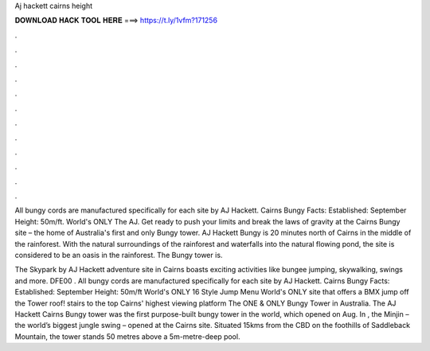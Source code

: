Aj hackett cairns height



𝐃𝐎𝐖𝐍𝐋𝐎𝐀𝐃 𝐇𝐀𝐂𝐊 𝐓𝐎𝐎𝐋 𝐇𝐄𝐑𝐄 ===> https://t.ly/1vfm?171256



.



.



.



.



.



.



.



.



.



.



.



.

All bungy cords are manufactured specifically for each site by AJ Hackett. Cairns Bungy Facts: Established: September Height: 50m/ft. World's ONLY The AJ. Get ready to push your limits and break the laws of gravity at the Cairns Bungy site – the home of Australia's first and only Bungy tower. AJ Hackett Bungy is 20 minutes north of Cairns in the middle of the rainforest. With the natural surroundings of the rainforest and waterfalls into the natural flowing pond, the site is considered to be an oasis in the rainforest. The Bungy tower is.

The Skypark by AJ Hackett adventure site in Cairns boasts exciting activities like bungee jumping, skywalking, swings and more. DFE00 . All bungy cords are manufactured specifically for each site by AJ Hackett. Cairns Bungy Facts: Established: September Height: 50m/ft World's ONLY 16 Style Jump Menu World's ONLY site that offers a BMX jump off the Tower roof! stairs to the top Cairns' highest viewing platform The ONE & ONLY Bungy Tower in Australia. The AJ Hackett Cairns Bungy tower was the first purpose-built bungy tower in the world, which opened on Aug. In , the Minjin – the world’s biggest jungle swing – opened at the Cairns site. Situated 15kms from the CBD on the foothills of Saddleback Mountain, the tower stands 50 metres above a 5m-metre-deep pool.
